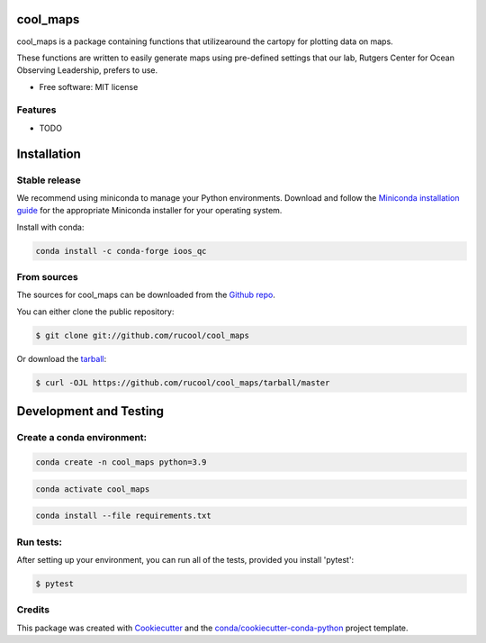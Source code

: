 =========
cool_maps
=========


.. .. image:: https://img.shields.io/pypi/v/cool_maps.svg
..     :target: https://pypi.python.org/pypi/cool_maps

.. .. image:: https://readthedocs.org/projects/cool_maps/badge/?version=latest
..         :target: https://cool_maps.readthedocs.io/en/latest/?version=latest
..         :alt: Documentation Status
    
.. .. image:: https://github.com/rucool/cool_maps/actions/workflows/python-package.yml/badge.sv



cool_maps is a package containing functions that utilizearound the cartopy for plotting data on maps. 

These functions are written to easily generate maps using pre-defined settings that our lab, Rutgers Center for Ocean Observing Leadership, prefers to use.


* Free software: MIT license


Features
--------

* TODO

============
Installation
============


Stable release
--------------
We recommend using miniconda to manage your Python environments. Download and follow the `Miniconda installation guide`_ for the appropriate
Miniconda installer for your operating system. 

.. _Miniconda installation guide: http://conda.pydata.org/miniconda.html

Install with conda:

.. code-block:: console

    conda install -c conda-forge ioos_qc


From sources
------------

The sources for cool_maps can be downloaded from the `Github repo`_.

You can either clone the public repository:

.. code-block:: console

    $ git clone git://github.com/rucool/cool_maps

Or download the `tarball`_:

.. code-block:: console

    $ curl -OJL https://github.com/rucool/cool_maps/tarball/master


=======================
Development and Testing
=======================

Create a conda environment:
---------------------------
.. code-block:: console

    conda create -n cool_maps python=3.9

.. code-block:: console
    
    conda activate cool_maps

.. code-block:: console   

    conda install --file requirements.txt


Run tests:
----------
After setting up your environment, you can run all of the tests, provided you install 'pytest':

.. code-block:: console

    $ pytest

Credits
-------

This package was created with Cookiecutter_ and the `conda/cookiecutter-conda-python`_ project template.

.. _Cookiecutter: https://github.com/audreyr/cookiecutter
.. _`conda/cookiecutter-conda-python`: https://github.com/conda/cookiecutter-conda-python
.. _Github repo: https://github.com/rucool/cool_maps
.. _tarball: https://github.com/rucool/cool_maps/tarball/master